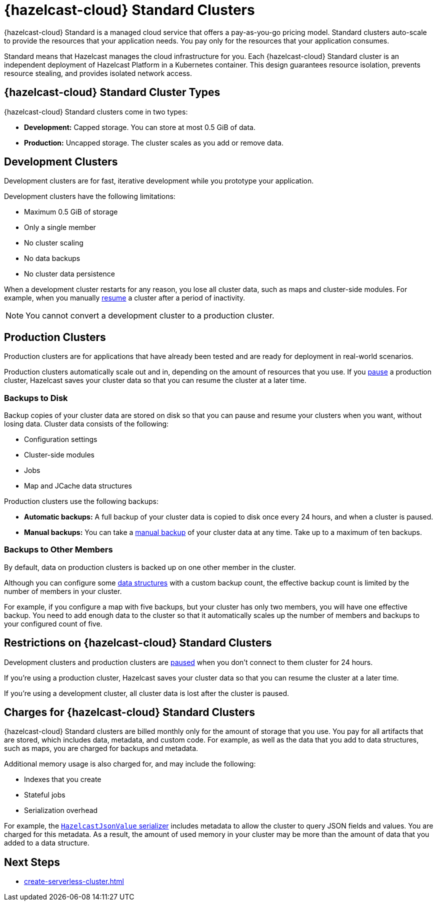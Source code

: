 = {hazelcast-cloud} Standard Clusters
:description: {hazelcast-cloud} Standard is a managed cloud service that offers a pay-as-you-go pricing model. Standard clusters auto-scale to provide the resources that your application needs. You pay only for the resources that your application consumes.
:toc-levels: 3
:page-aliases: architecture.adoc
:cloud-tags: Get Started
:cloud-title: About Standard
:cloud-order: 11

{description}

Standard means that Hazelcast manages the cloud infrastructure for you. Each {hazelcast-cloud} Standard cluster is an independent deployment of Hazelcast Platform in a Kubernetes container. This design guarantees resource isolation, prevents resource stealing, and provides isolated network access.

== {hazelcast-cloud} Standard Cluster Types

// tag::types[]
{hazelcast-cloud} Standard clusters come in two types:

- *Development:* Capped storage. You can store at most 0.5 GiB of data.
- *Production:* Uncapped storage. The cluster scales as you add or remove data.
// end::types[]

[[dev]]
== Development Clusters

// tag::development[]
Development clusters are for fast, iterative development while you prototype your application.
// end::development[]

Development clusters have the following limitations:

- Maximum 0.5 GiB of storage
- Only a single member
- No cluster scaling
- No data backups
- No cluster data persistence

When a development cluster restarts for any reason, you lose all cluster data, such as maps and cluster-side modules. For example, when you manually xref:stop-and-resume.adoc[resume] a cluster after a period of inactivity.

NOTE: You cannot convert a development cluster to a production cluster.

[[prod]]
== Production Clusters

// tag::production[]
Production clusters are for applications that have already been tested and are ready for deployment in real-world scenarios.
// end::production[]

Production clusters automatically scale out and in, depending on the amount of resources that you use. If you xref:stop-and-resume.adoc[pause] a production cluster, Hazelcast saves your cluster data so that you can resume the cluster at a later time.

=== Backups to Disk

Backup copies of your cluster data are stored on disk so that you can pause and resume your clusters when you want, without losing data. Cluster data consists of the following:

- Configuration settings
- Cluster-side modules
- Jobs
- Map and JCache data structures

Production clusters use the following backups:

- *Automatic backups:* A full backup of your cluster data is copied to disk once every 24 hours, and when a cluster is paused.
- *Manual backups:* You can take a xref:backup-and-restore.adoc[manual backup] of your cluster data at any time. Take up to a maximum of ten backups.

=== Backups to Other Members

By default, data on production clusters is backed up on one other member in the cluster.

Although you can configure some xref:data-structures.adoc[data structures] with a custom backup count, the effective backup count is limited by the number of members in your cluster. 

For example, if you configure a map with five backups, but your cluster has only two members, you will have one effective backup. You need to add enough data to the cluster so that it automatically scales up the number of members and backups to your configured count of five. 

== Restrictions on {hazelcast-cloud} Standard Clusters

Development clusters and production clusters are xref:stop-and-resume.adoc#pausing-a-cluster[paused] when you don't connect to them cluster for 24 hours.

If you're using a production cluster, Hazelcast saves your cluster data so that you can resume the cluster at a later time.

If you're using a development cluster, all cluster data is lost after the cluster is paused.

== Charges for {hazelcast-cloud} Standard Clusters

{hazelcast-cloud} Standard clusters are billed monthly only for the amount of storage that you use. You pay for all artifacts that are stored, which includes data, metadata, and custom code. For example, as well as the data that you add to data structures, such as maps, you are charged for backups and metadata.

Additional memory usage is also charged for, and may include the following:

- Indexes that you create
- Stateful jobs
- Serialization overhead

For example, the xref:cluster-side-modules.adoc#serializers[`HazelcastJsonValue` serializer] includes metadata to allow the cluster to query JSON fields and values. You are charged for this metadata. As a result, the amount of used memory in your cluster may be more than the amount of data that you added to a data structure.

== Next Steps

- xref:create-serverless-cluster.adoc[]
